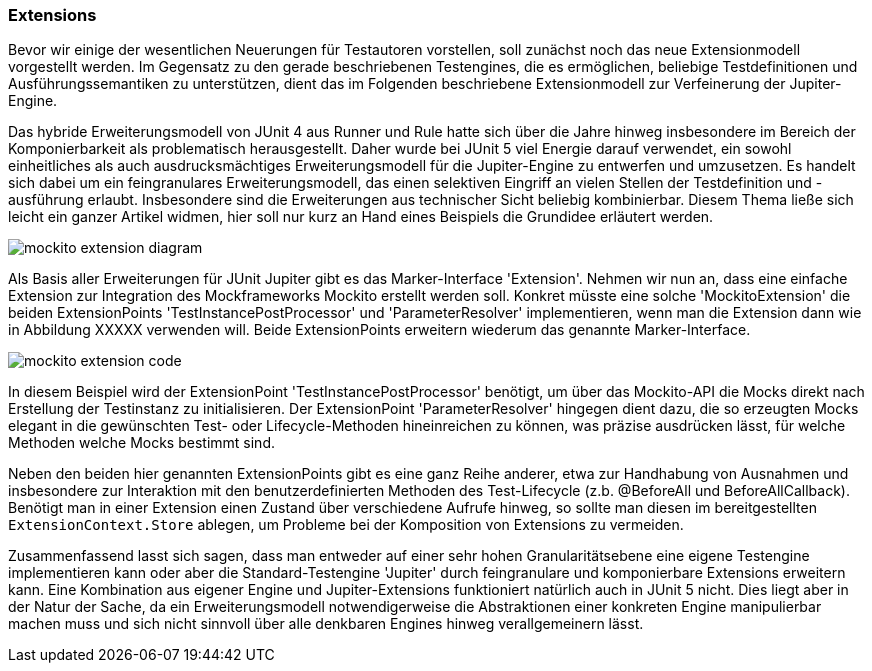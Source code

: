 
=== Extensions

Bevor wir einige der wesentlichen Neuerungen für Testautoren vorstellen,
soll zunächst noch das neue Extensionmodell vorgestellt werden.
Im Gegensatz zu den gerade beschriebenen Testengines,
die es ermöglichen, beliebige Testdefinitionen und Ausführungssemantiken zu unterstützen,
dient das im Folgenden beschriebene Extensionmodell zur Verfeinerung der Jupiter-Engine.

Das hybride Erweiterungsmodell von JUnit 4 aus Runner und Rule hatte sich über die Jahre hinweg
insbesondere im Bereich der Komponierbarkeit als problematisch herausgestellt.
Daher wurde bei JUnit 5 viel Energie darauf verwendet,
ein sowohl einheitliches als auch ausdrucksmächtiges Erweiterungsmodell für die Jupiter-Engine zu entwerfen und umzusetzen.
Es handelt sich dabei um ein feingranulares Erweiterungsmodell,
das einen selektiven Eingriff an vielen Stellen der Testdefinition und -ausführung erlaubt.
Insbesondere sind die Erweiterungen aus technischer Sicht beliebig kombinierbar.
Diesem Thema ließe sich leicht ein ganzer Artikel widmen,
hier soll nur kurz an Hand eines Beispiels die Grundidee erläutert werden.

image::images/mockito_extension_diagram.png[]

Als Basis aller Erweiterungen für JUnit Jupiter gibt es das Marker-Interface 'Extension'.
Nehmen wir nun an, dass eine einfache Extension zur Integration des Mockframeworks Mockito erstellt werden soll.
Konkret müsste eine solche 'MockitoExtension' die beiden ExtensionPoints
'TestInstancePostProcessor' und 'ParameterResolver' implementieren,
wenn man die Extension dann wie in Abbildung XXXXX verwenden will.
Beide ExtensionPoints erweitern wiederum das genannte Marker-Interface.

image::images/mockito_extension_code.png[]

In diesem Beispiel wird der ExtensionPoint 'TestInstancePostProcessor' benötigt,
um über das Mockito-API die Mocks direkt nach Erstellung der Testinstanz zu initialisieren.
Der ExtensionPoint 'ParameterResolver' hingegen dient dazu,
die so erzeugten Mocks elegant in die gewünschten Test- oder Lifecycle-Methoden hineinreichen zu können,
was präzise ausdrücken lässt, für welche Methoden welche Mocks bestimmt sind.

Neben den beiden hier genannten ExtensionPoints gibt es eine ganz Reihe anderer,
etwa zur Handhabung von Ausnahmen und insbesondere zur Interaktion mit den benutzerdefinierten Methoden des Test-Lifecycle
(z.b. @BeforeAll und BeforeAllCallback).
Benötigt man in einer Extension einen Zustand über verschiedene Aufrufe hinweg,
so sollte man diesen im bereitgestellten `ExtensionContext.Store` ablegen,
um Probleme bei der Komposition von Extensions zu vermeiden.

Zusammenfassend lasst sich sagen,
dass man entweder auf einer sehr hohen Granularitätsebene eine eigene Testengine implementieren kann
oder aber die Standard-Testengine 'Jupiter' durch feingranulare und komponierbare Extensions erweitern kann.
Eine Kombination aus eigener Engine und Jupiter-Extensions funktioniert natürlich auch in JUnit 5 nicht.
Dies liegt aber in der Natur der Sache,
da ein Erweiterungsmodell notwendigerweise die Abstraktionen einer konkreten Engine manipulierbar machen muss
und sich nicht sinnvoll über alle denkbaren Engines hinweg verallgemeinern lässt.
